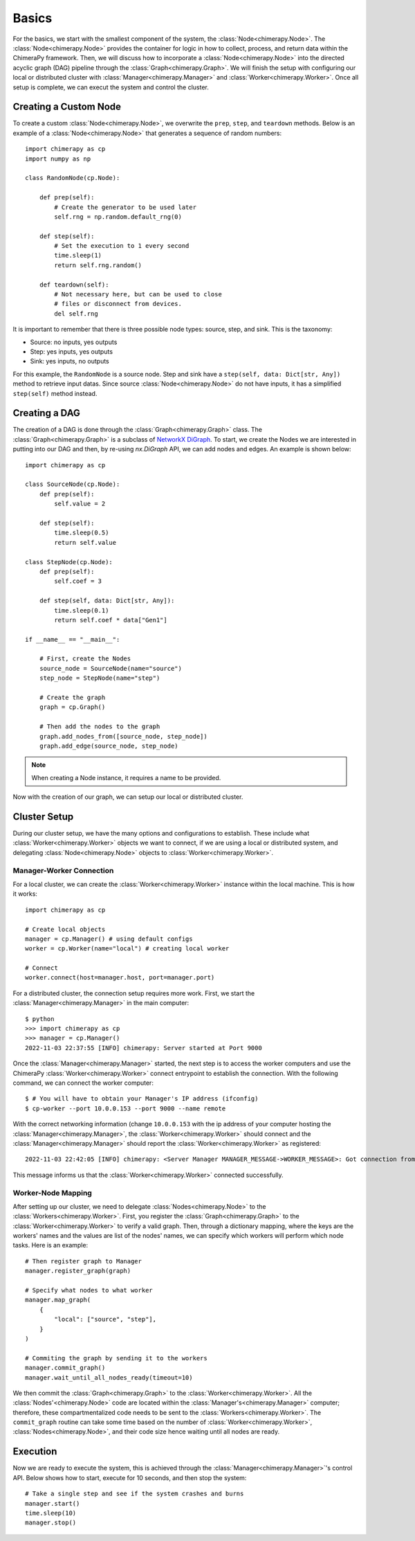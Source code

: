 Basics
######

.. _basics:

For the basics, we start with the smallest component of the system, the :class:`Node<chimerapy.Node>`. The :class:`Node<chimerapy.Node>` provides the container for logic in how to collect, process, and return data within the ChimeraPy framework. Then, we will discuss how to incorporate a :class:`Node<chimerapy.Node>` into the directed acyclic graph (DAG) pipeline through the :class:`Graph<chimerapy.Graph>`. We will finish the setup with configuring our local or distributed cluster with :class:`Manager<chimerapy.Manager>` and :class:`Worker<chimerapy.Worker>`. Once all setup is complete, we can execut the system and control the cluster.

Creating a Custom Node
**********************

To create a custom :class:`Node<chimerapy.Node>`, we overwrite the ``prep``, ``step``, and ``teardown`` methods. Below is an example of a :class:`Node<chimerapy.Node>` that generates a sequence of random numbers::

    import chimerapy as cp
    import numpy as np

    class RandomNode(cp.Node):

        def prep(self):
            # Create the generator to be used later
            self.rng = np.random.default_rng(0)

        def step(self):
            # Set the execution to 1 every second
            time.sleep(1)
            return self.rng.random()

        def teardown(self):
            # Not necessary here, but can be used to close
            # files or disconnect from devices.
            del self.rng

It is important to remember that there is three possible node types: source, step, and sink. This is the taxonomy:

* Source: no inputs, yes outputs
* Step: yes inputs, yes outputs
* Sink: yes inputs, no outputs

For this example, the ``RandomNode`` is a source node. Step and sink have a ``step(self, data: Dict[str, Any])`` method to retrieve input datas. Since source :class:`Node<chimerapy.Node>` do not have inputs, it has a simplified ``step(self)`` method instead.

Creating a DAG
**************

The creation of a DAG is done through the :class:`Graph<chimerapy.Graph>` class. The :class:`Graph<chimerapy.Graph>` is a subclass of `NetworkX <https://networkx.org>`_ `DiGraph <https://networkx.org/documentation/stable/reference/classes/digraph.html>`_. To start, we create the Nodes we are interested in putting into our DAG and then, by re-using `nx.DiGraph` API, we can add nodes and edges. An example is shown below::

    import chimerapy as cp

    class SourceNode(cp.Node):
        def prep(self):
            self.value = 2

        def step(self):
            time.sleep(0.5)
            return self.value

    class StepNode(cp.Node):
        def prep(self):
            self.coef = 3

        def step(self, data: Dict[str, Any]):
            time.sleep(0.1)
            return self.coef * data["Gen1"]

    if __name__ == "__main__":

        # First, create the Nodes
        source_node = SourceNode(name="source")
        step_node = StepNode(name="step")

        # Create the graph
        graph = cp.Graph()

        # Then add the nodes to the graph
        graph.add_nodes_from([source_node, step_node])
        graph.add_edge(source_node, step_node)

.. note::
   When creating a Node instance, it requires a name to be provided.

Now with the creation of our graph, we can setup our local or distributed cluster.

Cluster Setup
*************

During our cluster setup, we have the many options and configurations to establish. These include what :class:`Worker<chimerapy.Worker>` objects we want to connect, if we are using a local or distributed system, and delegating :class:`Node<chimerapy.Node>` objects to :class:`Worker<chimerapy.Worker>`.

Manager-Worker Connection
=========================

For a local cluster, we can create the :class:`Worker<chimerapy.Worker>` instance within the local machine. This is how it works::

    import chimerapy as cp

    # Create local objects
    manager = cp.Manager() # using default configs
    worker = cp.Worker(name="local") # creating local worker

    # Connect
    worker.connect(host=manager.host, port=manager.port)

For a distributed cluster, the connection setup requires more work. First, we start the :class:`Manager<chimerapy.Manager>` in the main computer::

    $ python
    >>> import chimerapy as cp
    >>> manager = cp.Manager()
    2022-11-03 22:37:55 [INFO] chimerapy: Server started at Port 9000

Once the :class:`Manager<chimerapy.Manager>` started, the next step is to access the worker computers and use the ChimeraPy :class:`Worker<chimerapy.Worker>` connect entrypoint to establish the connection. With the following command, we can connect the worker computer::

    $ # You will have to obtain your Manager's IP address (ifconfig)
    $ cp-worker --port 10.0.0.153 --port 9000 --name remote

With the correct networking information (change ``10.0.0.153`` with the ip address of your computer hosting the :class:`Manager<chimerapy.Manager>`, the :class:`Worker<chimerapy.Worker>` should connect and the :class:`Manager<chimerapy.Manager>` should report the :class:`Worker<chimerapy.Worker>` as registered::

    2022-11-03 22:42:05 [INFO] chimerapy: <Server Manager MANAGER_MESSAGE->WORKER_MESSAGE>: Got connection from ('10.0.0.171', 44326)

This message informs us that the :class:`Worker<chimerapy.Worker>` connected successfully.

Worker-Node Mapping
===================

After setting up our cluster, we need to delegate :class:`Nodes<chimerapy.Node>` to the :class:`Workers<chimerapy.Worker>`. First, you register the :class:`Graph<chimerapy.Graph>` to the :class:`Worker<chimerapy.Worker>` to verify a valid graph. Then, through a dictionary mapping, where the keys are the workers' names and the values are list of the nodes' names, we can specify which workers will perform which node tasks. Here is an example::

    # Then register graph to Manager
    manager.register_graph(graph)

    # Specify what nodes to what worker
    manager.map_graph(
        {
            "local": ["source", "step"],
        }
    )

    # Commiting the graph by sending it to the workers
    manager.commit_graph()
    manager.wait_until_all_nodes_ready(timeout=10)

We then commit the :class:`Graph<chimerapy.Graph>` to the :class:`Worker<chimerapy.Worker>`. All the :class:`Nodes'<chimerapy.Node>` code are located within the :class:`Manager's<chimerapy.Manager>` computer; therefore, these compartmentalized code needs to be sent to the :class:`Workers<chimerapy.Worker>`. The ``commit_graph`` routine can take some time based on the number of :class:`Worker<chimerapy.Worker>`, :class:`Nodes<chimerapy.Node>`, and their code size hence waiting until all nodes are ready.

Execution
*********

Now we are ready to execute the system, this is achieved through the :class:`Manager<chimerapy.Manager>`'s control API. Below shows how to start, execute for 10 seconds, and then stop the system::

    # Take a single step and see if the system crashes and burns
    manager.start()
    time.sleep(10)
    manager.stop()
